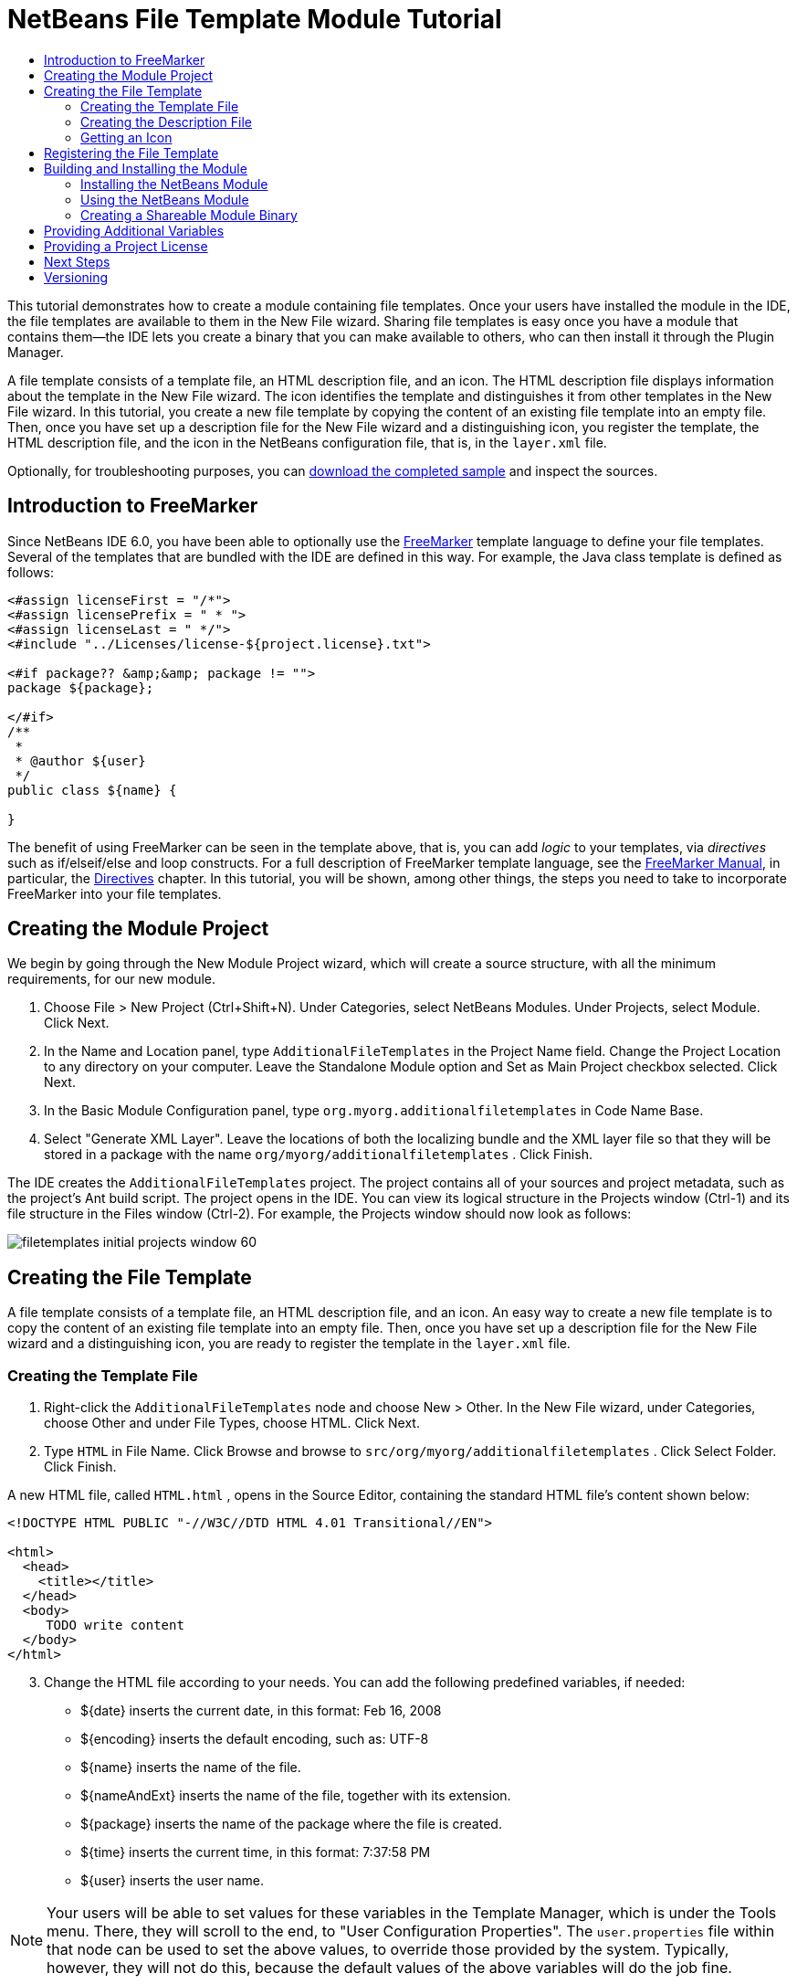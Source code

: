 // 
//     Licensed to the Apache Software Foundation (ASF) under one
//     or more contributor license agreements.  See the NOTICE file
//     distributed with this work for additional information
//     regarding copyright ownership.  The ASF licenses this file
//     to you under the Apache License, Version 2.0 (the
//     "License"); you may not use this file except in compliance
//     with the License.  You may obtain a copy of the License at
// 
//       http://www.apache.org/licenses/LICENSE-2.0
// 
//     Unless required by applicable law or agreed to in writing,
//     software distributed under the License is distributed on an
//     "AS IS" BASIS, WITHOUT WARRANTIES OR CONDITIONS OF ANY
//     KIND, either express or implied.  See the License for the
//     specific language governing permissions and limitations
//     under the License.
//

= NetBeans File Template Module Tutorial
:jbake-type: platform_tutorial
:jbake-tags: tutorials 
:jbake-status: published
:syntax: true
:source-highlighter: pygments
:toc: left
:toc-title:
:icons: font
:experimental:
:description: NetBeans File Template Module Tutorial - Apache NetBeans
:keywords: Apache NetBeans Platform, Platform Tutorials, NetBeans File Template Module Tutorial

This tutorial demonstrates how to create a module containing file templates. Once your users have installed the module in the IDE, the file templates are available to them in the New File wizard. Sharing file templates is easy once you have a module that contains them—the IDE lets you create a binary that you can make available to others, who can then install it through the Plugin Manager.

A file template consists of a template file, an HTML description file, and an icon. The HTML description file displays information about the template in the New File wizard. The icon identifies the template and distinguishes it from other templates in the New File wizard. In this tutorial, you create a new file template by copying the content of an existing file template into an empty file. Then, once you have set up a description file for the New File wizard and a distinguishing icon, you register the template, the HTML description file, and the icon in the NetBeans configuration file, that is, in the  ``layer.xml``  file.







Optionally, for troubleshooting purposes, you can  link:http://plugins.netbeans.org/PluginPortal/faces/PluginDetailPage.jsp?pluginid=3755[download the completed sample] and inspect the sources.


== Introduction to FreeMarker

Since NetBeans IDE 6.0, you have been able to optionally use the  link:http://freemarker.org/[FreeMarker] template language to define your file templates. Several of the templates that are bundled with the IDE are defined in this way. For example, the Java class template is defined as follows:


[source,xml]
----

<#assign licenseFirst = "/*">
<#assign licensePrefix = " * ">
<#assign licenseLast = " */">
<#include "../Licenses/license-${project.license}.txt">

<#if package?? &amp;&amp; package != "">
package ${package};

</#if>
/**
 *
 * @author ${user}
 */
public class ${name} {

}
----

The benefit of using FreeMarker can be seen in the template above, that is, you can add _logic_ to your templates, via _directives_ such as if/elseif/else and loop constructs. For a full description of FreeMarker template language, see the  link:http://freemarker.org/docs/index.html[FreeMarker Manual], in particular, the  link:http://freemarker.org/docs/dgui_template_directives.html[Directives] chapter. In this tutorial, you will be shown, among other things, the steps you need to take to incorporate FreeMarker into your file templates.


== Creating the Module Project

We begin by going through the New Module Project wizard, which will create a source structure, with all the minimum requirements, for our new module.


[start=1]
1. Choose File > New Project (Ctrl+Shift+N). Under Categories, select NetBeans Modules. Under Projects, select Module. Click Next.

[start=2]
1. In the Name and Location panel, type  ``AdditionalFileTemplates``  in the Project Name field. Change the Project Location to any directory on your computer. Leave the Standalone Module option and Set as Main Project checkbox selected. Click Next.

[start=3]
1. In the Basic Module Configuration panel, type  ``org.myorg.additionalfiletemplates``  in Code Name Base.

[start=4]
1. Select "Generate XML Layer". Leave the locations of both the localizing bundle and the XML layer file so that they will be stored in a package with the name  ``org/myorg/additionalfiletemplates`` . Click Finish.

The IDE creates the  ``AdditionalFileTemplates``  project. The project contains all of your sources and project metadata, such as the project's Ant build script. The project opens in the IDE. You can view its logical structure in the Projects window (Ctrl-1) and its file structure in the Files window (Ctrl-2). For example, the Projects window should now look as follows:


image::images/filetemplates_initial-projects-window-60.png[] 


== Creating the File Template

A file template consists of a template file, an HTML description file, and an icon. An easy way to create a new file template is to copy the content of an existing file template into an empty file. Then, once you have set up a description file for the New File wizard and a distinguishing icon, you are ready to register the template in the  ``layer.xml``  file.


=== Creating the Template File


[start=1]
1. Right-click the  ``AdditionalFileTemplates``  node and choose New > Other. In the New File wizard, under Categories, choose Other and under File Types, choose HTML. Click Next.


[start=2]
1. Type  ``HTML``  in File Name. Click Browse and browse to  ``src/org/myorg/additionalfiletemplates`` . Click Select Folder. Click Finish.

A new HTML file, called  ``HTML.html`` , opens in the Source Editor, containing the standard HTML file's content shown below:


[source,html]
----

<!DOCTYPE HTML PUBLIC "-//W3C//DTD HTML 4.01 Transitional//EN">

<html>
  <head>
    <title></title>
  </head>
  <body>
     TODO write content
  </body>
</html>
----


[start=3]
1. Change the HTML file according to your needs. You can add the following predefined variables, if needed:

* ${date} inserts the current date, in this format: Feb 16, 2008
* ${encoding} inserts the default encoding, such as: UTF-8
* ${name} inserts the name of the file.
* ${nameAndExt} inserts the name of the file, together with its extension.
* ${package} inserts the name of the package where the file is created.
* ${time} inserts the current time, in this format: 7:37:58 PM
* ${user} inserts the user name.

NOTE:  Your users will be able to set values for these variables in the Template Manager, which is under the Tools menu. There, they will scroll to the end, to "User Configuration Properties". The  ``user.properties``  file within that node can be used to set the above values, to override those provided by the system. Typically, however, they will not do this, because the default values of the above variables will do the job fine.

In addition to the predefined variables, you can provide additional variables to your users, via your module. This is explained later in this tutorial. The full list of FreeMarker directives can also be used to add logic to the template:

* #assign
* #else
* #elseif
* #end
* #foreach
* #if
* #include
* #list
* #macro
* #parse
* #set
* #stop

As an example, look at the definition of the Java class template:


[source,xml]
----

<#assign licenseFirst = "/*">
<#assign licensePrefix = " * ">
<#assign licenseLast = " */">
<#include "../Licenses/license-${project.license}.txt">

<#if package?? &amp;&amp; package != "">
package ${package};

</#if>
/**
 *
 * @author ${user}
 */
public class ${name} {

}
----

For information on the #assign directive, see <<license,Providing a Project License>>. For a full description of FreeMarker template language, see the  link:http://freemarker.org/docs/index.html[FreeMarker Manual], in particular, the  link:http://freemarker.org/docs/dgui_template_directives.html[Directives] chapter.


=== Creating the Description File


[start=1]
1. Right-click the  ``org.myorg.additionalfiletemplates``  node and choose New > Other. Under Categories, choose Other. Under File Types, choose HTML File. Click Next. Type  ``Description``  in File Name. Click Browse and browse to  ``src/org/myorg/additionalfiletemplates`` . Click Select Folder. Click Finish.

An empty HTML file opens in the Source Editor and its node appears in the Projects window.


[start=2]
1. Type " ``Creates new HTML file`` " (without the quotation marks) between the  ``<body>``  tags, so that the file looks as follows:

[source,html]
----

<!DOCTYPE HTML PUBLIC "-//W3C//DTD HTML 4.01 Transitional//EN">
<html>
   <head>
      <title></title>
   </head>
   <body>
      Creates new HTML file.
   </body>
</html>
----


=== Getting an Icon

The icon accompanies the file template in the New File wizard. It identifies it and distinguishes it from other file templates. The icon must have a dimension of 16x16 pixels.

Name the icon  ``icon.png``  and add it to the  ``org.myorg.additionalfiletemplates``  package.

The Projects window should now look as follows:


image::images/filetemplates_final-projects-window-60.png[]



== Registering the File Template

Once you have created the file template, you must register it in the NetBeans System Filesystem. The  ``layer.xml``  file is made for this purpose.


[start=1]
1. Add the following entry between the  ``<filesystem>``  tags in the  ``layer.xml``  file:

[source,xml]
----

<folder name="Templates">
        
        <folder name="Other">
            
            <attr name="SystemFileSystem.localizingBundle" stringvalue="org.myorg.additionalfiletemplates.Bundle"/>
            <file name="MyHTML.html" url="HTML.html">
                <attr name="template" boolvalue="true"/>
                <attr name="SystemFileSystem.localizingBundle" stringvalue="org.myorg.additionalfiletemplates.Bundle"/>
                <attr name="SystemFileSystem.icon" urlvalue="nbresloc:/org/myorg/additionalfiletemplates/icon.png"/>
                <attr name="templateWizardURL" urlvalue="nbresloc:/org/myorg/additionalfiletemplates/Description.html"/>
                *<!--Use this line only if your template makes use of the FreeMarker template language:-->*
                <attr name="javax.script.ScriptEngine" stringvalue="freemarker"/>
            </file>
            
        </folder>
        
</folder>
----


[start=2]
1. Add the display name to the  ``Bundle.properties``  file:


[source,java]
----

Templates/Other/MyHTML.html=My HTML File
----



== Building and Installing the Module

The IDE uses an Ant build script to build and install your module. The build script is created for you when you create the module project.


=== Installing the NetBeans Module

In the Projects window, right-click the  ``Additional File Templates``  project and choose Install/Reload in Target Platform.

The module is built and installed in the target IDE or Platform. The target IDE or Platform opens so that you can try out your new module. The default target IDE or Platform is the installation used by the current instance of the development IDE.

NOTE:  When you run your module, you will be using a temporary test user directory, not the development IDE's user directory.


=== Using the NetBeans Module


[start=1]
1. Choose File > New Project (Ctrl-Shift-N) and create a new project.


[start=2]
1. Right-click the project and choose New > Other. The New File wizard opens and displays the new category with its new file type. It should look something like this, although your icon will probably be different:


image::images/filetemplates_new-file-wizard-60.png[]


[start=3]
1. Select the new file type, click Next, and create a new file. When you click Finish, the Source Editor should display the newly created template.


=== Creating a Shareable Module Binary


[start=1]
1. In the Projects window, right-click the  ``Additional File Templates``  project and choose Create NBM.

The NBM file is created and you can view it in the Files window (Ctrl-2):


image::images/filetemplates_shareable-nbm-60.png[]


[start=2]
1. Make it available to others via, for example, e-mail.


== Providing Additional Variables

As discussed earlier, you can supplement predefined variables such as ${user} and ${time}, with your own. For example, you can define your template like this, if you want to pass in a variable representing a list of names:


[source,html]
----

<!DOCTYPE HTML PUBLIC "-//W3C//DTD HTML 4.01 Transitional//EN">

<html>
  <head>
    <title></title>
  </head>
  <body>
  
        <#list names as oneName>
            <b>${oneName}</b>
        </#list>

  </body>
</html>
----

Above, the FreeMarker #list directive iterates through a variable called "names", with each instance being called "oneName". Each value of the iteration is then printed in the file, between bold tags. The value of "names" could come from a variety of places, typically from a wizard panel, where the user, in this case, would have selected a set of names from a list.

To enable the above, that is, to iterate through a new variable, see  link:http://netbeans.dzone.com/news/freemarker-netbeans-ide-60-first-scenario[FreeMarker in NetBeans IDE 6.0: First Scenario] and then see the discussion of  ``DataObject.createFromTemplate(df, targetName, hashMap)``  in  link:http://blogs.oracle.com/geertjan/entry/freemarker_baked_into_netbeans_ide1[this blog entry]. 


== Providing a Project License

One point that has not been discussed yet relates to the FreeMarker #assign directive, which is only relevant if you are interested in enabling the user to generate a project license when the file is created. To cater to your user's licensing needs, you can provide licensing directives in the file template. Then all files within the user's project will be created with the licensing directives that you have provided.

To make sense of this, take the following steps:


[start=1]
1. Go to the Tools menu. Choose Templates. Open the Java | Java Class template in the editor:


image::http://blogs.oracle.com/geertjan/resource/freemarker-in-nb-2.png[]


[start=2]
1. The template above, and the ramifications of defining it in FreeMarker, have been discussed above. However, let's look specifically at the first four lines:


[source,java]
----

<#assign licenseFirst = "/*">
<#assign licensePrefix = " * ">
<#assign licenseLast = " */">
<#include "../Licenses/license-${project.license}.txt">
----

These four lines have to do with _licensing_. The last line determines the license that will be used, per project. The first three determine the characters in front of and behind each line in the license. Above are the four lines for Java source files. Here is the same set of definitions that you will find at the start of the Properties file template:


[source,java]
----

<#assign licensePrefix = "# ">
<#include "../Licenses/license-${project.license}.txt">
----

The first line tells us that each line in the license will be prefixed with a "# ", instead of with a "*", which is the prefix for Java source files (with "/*" for the first line and " */" for the last line). To verify this, create a Java source file and then create a Properties file. You will see a license in both cases. However, the characters prefixing and postfixing each line is different, because of the above definitions.


[start=3]
1. Next, let's look at the license itself. Notice this line in the templates above:


[source,java]
----

<#include "../Licenses/license-${project.license}.txt">
----

In particular, notice this part:


[source,java]
----

${project.license}
----

Put that, as a key, in your application's  ``nbproject/project.properties``  file. Now add a value. For example:


[source,java]
----

project.license=apache
----

Now look in the Template Manager again, in the Licenses folder. You see some templates there. Create a new one called " ``license-apache.txt`` ". For now, you can just copy an existing one and paste it in the same category in the Template Manager. Then, next time that you create a file that is defined by a FreeMarker template that includes this line:


[source,java]
----

<#include "../Licenses/license-${project.license}.txt">
----

...you will have the specified license embedded within the newly created file.

In summary, since NetBeans IDE 6.0, you are able to let the user define, per project, the license that each of its files should display. Plus, imagine if the user needs to create a new project with a different license. Assuming the user has a set of licenses defined in the Template Manager, using a new license is as simple as adding that one key/value pair to the  ``nbproject/project.properties``  file. That was not possible before but, thanks to FreeMarker support, is possible now. For further reading about licensing, especially the comments at the end of it, see  link:http://blogs.oracle.com/geertjan/date/20071126[this blog entry].



link:http://netbeans.apache.org/community/mailing-lists.html[Send Us Your Feedback]



== Next Steps

For more information about creating and developing NetBeans Module, see the following resources:

*  link:https://netbeans.apache.org/kb/docs/platform.html[Other Related Tutorials]

*  link:https://bits.netbeans.org/dev/javadoc/[NetBeans API Javadoc]


== Versioning

|===
|*Version* |*Date* |*Changes* 

|1 |26 June 2005 |Initial version 

|2 |28 June 2005 |

* Added bold tags to descriptor file to show that Description box displays HTML tags
* Ordering attributes added
* Display names moved to Bundle.properties
* Screenshot in "Using the NetBeans Plug-in" changed
* Added ".template" as extension to the "BrandedJavaClass" file, because the  ``layer.xml``  looks for a file called "BrandedJavaClass.template". Also changed the screenshot of the Projects window at the end of the "Creating the File Template" section to reflect the ".template" extension.
 

|3 |2 October 2005 |

* Went through the whole tutorial with the latest build. Made several changes, mainly because the Templates replaces the Options window for templates.
* Added new 2nd and 3rd paragraphs to the introduction, to explain that this tutorial isn't necessary if you're creating a new file type.
 

|4 |3 October 2005 |

* Changed templateWizard[Iterator|URL] in layer.xml to instantiating[Iterator|WizardURL] because templateWizard[Iterator|URL] is going to be deprecated.
 

|5 |16 March 2006 |

* Went through whole tutorial and tweaked line spacing a little bit, everything works fine still.
* Need to replace screenshots because icons are a bit different.
* Need to add icon to the doc, not just refer to the location.
* Need to show how multiple file templates can be created simultaneously from the New File wizard.
 

|6 |12 September 2006 |

* Went through whole tutorial in NetBeans IDE 5.5 Beta 2.
* No problems, worked exactly as described.
* Updated some screenshots.
* Fixed indentations in code.
 

|7 |9 June 2007 |Started updating to NetBeans 6. 

|8 |16 February 2008 |Started migrating the info from  link:http://blogs.oracle.com/geertjan/entry/freemarker_baked_into_netbeans_ide1[this blog entry],  link:http://blogs.oracle.com/geertjan/entry/freemarker_baked_into_netbeans_ide2[this blog entry], and  link:http://blogs.oracle.com/geertjan/date/20071126[this blog entry], and  link:http://netbeans.dzone.com/news/freemarker-netbeans-ide-60-first-scenario[this article] into this tutorial. 

|9 |15 April 2008 |Updated the styles (badge, table of contents, required software table) to the new format. 

|10 |31 October 2008 |Updated to 6.5 (badge, version numbers, requirement table). 
|===
